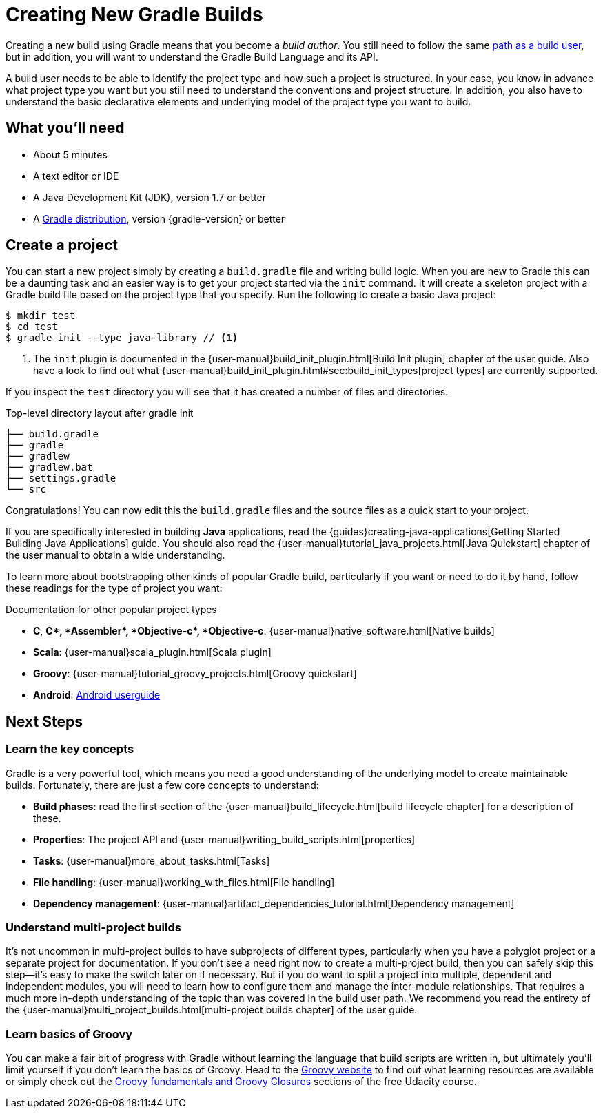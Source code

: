 = Creating New Gradle Builds

Creating a new build using Gradle means that you become a _build author_. You still need to follow the same https://guides.gradle.org/using-an-existing-gradle-build[path as a build user], but in addition, you will want to understand the Gradle Build Language and its API.

A build user needs to be able to identify the project type and how such a project is structured. In your case, you know in advance what project type you want but you still need to understand the conventions and project structure. In addition, you also have to understand the basic declarative elements and underlying model of the project type you want to build.

== What you'll need

* About 5 minutes
* A text editor or IDE
* A Java Development Kit (JDK), version 1.7 or better
* A https://gradle.org/install[Gradle distribution], version {gradle-version} or better

== Create a project

You can start a new project simply by creating a `build.gradle` file and writing build logic. When you are new to Gradle this can be a daunting task and an easier way is to get your project started via the `init` command.  It will create a skeleton project with a Gradle build file based on the project type that you specify. Run the following to create a basic Java project:

[listing]
----
$ mkdir test
$ cd test
$ gradle init --type java-library // <1>
----
<1> The `init` plugin is documented in the {user-manual}build_init_plugin.html[Build Init plugin] chapter of the user guide. Also have a look to find out what {user-manual}build_init_plugin.html#sec:build_init_types[project types] are currently supported.

If you inspect the `test` directory you will see that it has created a number of files and directories.

.Top-level directory layout after gradle init
[listing]
----
├── build.gradle
├── gradle
├── gradlew
├── gradlew.bat
├── settings.gradle
└── src
----

Congratulations! You can now edit this the `build.gradle` files and the source files as a quick start to your project.

If you are specifically interested in building *Java* applications, read the {guides}creating-java-applications[Getting Started Building Java Applications] guide. You should also read the {user-manual}tutorial_java_projects.html[Java Quickstart] chapter of the user manual to obtain a wide understanding.

To learn more about bootstrapping other kinds of popular Gradle build, particularly if you want or need to do it by hand, follow these readings for the type of project you want:

.Documentation for other popular project types
* *C*, *C++*, *Assembler*, *Objective-c*, *Objective-c++*: {user-manual}native_software.html[Native builds]
* *Scala*: {user-manual}scala_plugin.html[Scala plugin]
* *Groovy*: {user-manual}tutorial_groovy_projects.html[Groovy quickstart]
* *Android*: http://tools.android.com/tech-docs/new-build-system/user-guide[Android userguide]

== Next Steps

=== Learn the key concepts

Gradle is a very powerful tool, which means you need a good understanding of the underlying model to create maintainable builds. Fortunately, there are just a few core concepts to understand:

* *Build phases*: read the first section of the {user-manual}build_lifecycle.html[build lifecycle chapter] for a description of these.
* *Properties*: The project API and {user-manual}writing_build_scripts.html[properties]
* *Tasks*: {user-manual}more_about_tasks.html[Tasks]
* *File handling*: {user-manual}working_with_files.html[File handling]
* *Dependency management*: {user-manual}artifact_dependencies_tutorial.html[Dependency management]

=== Understand multi-project builds

It's not uncommon in multi-project builds to have subprojects of different types, particularly when you have a polyglot project or a separate project for documentation.  If you don't see a need right now to create a multi-project build, then you can safely skip this step—it's easy to make the switch later on if necessary. But if you do want to split a project into multiple, dependent and independent modules, you will need to learn how to configure them and manage the inter-module relationships. That requires a much more in-depth understanding of the topic than was covered in the build user path. We recommend you read the entirety of the {user-manual}multi_project_builds.html[multi-project builds chapter] of the user guide.

=== Learn basics of Groovy

You can make a fair bit of progress with Gradle without learning the language that build scripts are written in, but ultimately you'll limit yourself if you don't learn the basics of Groovy. Head to the http://groovy-lang.org/learn.html[Groovy website] to find out what learning resources are available or simply check out the https://classroom.udacity.com/courses/ud867/lessons/3968239469/concepts/42963752880923[Groovy fundamentals and Groovy Closures] sections of the free Udacity course.
